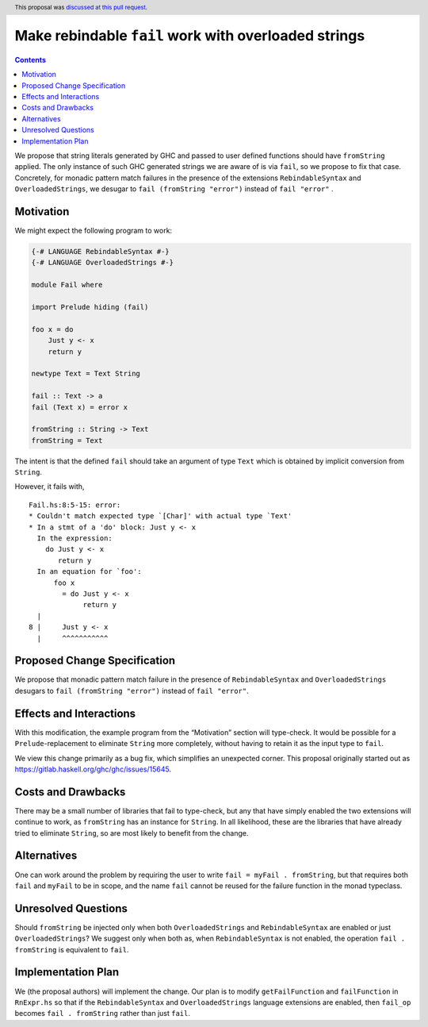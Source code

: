 Make rebindable ``fail`` work with overloaded strings
=====================================================

.. author:: Shayne Fletcher
.. date-accepted:: 2018-10-21
.. ticket-url:: https://gitlab.haskell.org/ghc/ghc/issues/15645
.. implemented:: 8.8
.. highlight:: haskell
.. header:: This proposal was `discussed at this pull request <https://github.com/ghc-proposals/ghc-proposals/pull/168>`_.
.. contents::

We propose that string literals generated by GHC and passed to user
defined functions should have ``fromString`` applied. The only
instance of such GHC generated strings we are aware of is via
``fail``, so we propose to fix that case. Concretely, for monadic
pattern match failures in the presence of the extensions
``RebindableSyntax`` and ``OverloadedStrings``, we desugar to ``fail
(fromString "error")`` instead of ``fail "error"`` .

Motivation
----------
We might expect the following program to work:

.. code-block:: haskell

  {-# LANGUAGE RebindableSyntax #-}
  {-# LANGUAGE OverloadedStrings #-}

  module Fail where

  import Prelude hiding (fail)

  foo x = do
      Just y <- x
      return y

  newtype Text = Text String

  fail :: Text -> a
  fail (Text x) = error x

  fromString :: String -> Text
  fromString = Text

The intent is that the defined ``fail`` should take an argument of
type ``Text`` which is obtained by implicit conversion from
``String``.

However, it fails with,

::

  Fail.hs:8:5-15: error:
  * Couldn't match expected type `[Char]' with actual type `Text'
  * In a stmt of a 'do' block: Just y <- x
    In the expression:
      do Just y <- x
         return y
    In an equation for `foo':
        foo x
          = do Just y <- x
               return y
    |
  8 |     Just y <- x
    |     ^^^^^^^^^^^

Proposed Change Specification
-----------------------------
We propose that monadic pattern match failure in the presence of
``RebindableSyntax`` and ``OverloadedStrings`` desugars to ``fail
(fromString "error")`` instead of ``fail "error"``.

Effects and Interactions
------------------------
With this modification, the example program from the “Motivation”
section will type-check. It would be possible for a
``Prelude``-replacement to eliminate ``String`` more completely,
without having to retain it as the input type to ``fail``.

We view this change primarily as a bug fix, which simplifies an
unexpected corner. This proposal originally started out as
https://gitlab.haskell.org/ghc/ghc/issues/15645.

Costs and Drawbacks
-------------------
There may be a small number of libraries that fail to type-check, but
any that have simply enabled the two extensions will continue to work,
as ``fromString`` has an instance for ``String``. In all likelihood,
these are the libraries that have already tried to eliminate
``String``, so are most likely to benefit from the change.

Alternatives
------------
One can work around the problem by requiring the user to write ``fail
= myFail . fromString``, but that requires both ``fail`` and
``myFail`` to be in scope, and the name ``fail`` cannot be reused for
the failure function in the monad typeclass.

Unresolved Questions
--------------------
Should ``fromString`` be injected only when both ``OverloadedStrings``
and ``RebindableSyntax`` are enabled or just ``OverloadedStrings``? We
suggest only when both as, when ``RebindableSyntax`` is not enabled,
the operation ``fail . fromString`` is equivalent to ``fail``.

Implementation Plan
-------------------
We (the proposal authors) will implement the change. Our plan is to
modify ``getFailFunction`` and ``failFunction`` in ``RnExpr.hs`` so
that if the ``RebindableSyntax`` and ``OverloadedStrings`` language
extensions are enabled, then ``fail_op`` becomes ``fail . fromString``
rather than just ``fail``.
